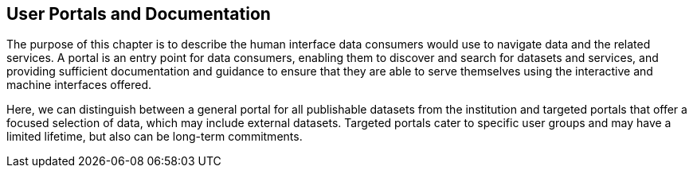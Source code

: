 [[user-portals]]
== User Portals and Documentation
:xrefstyle: short

The purpose of this chapter is to describe the human interface data consumers would use to navigate data and the related services. A portal is an entry point for data consumers, enabling them to discover and search for datasets and services, and providing sufficient documentation and guidance to ensure that they are able to serve themselves using the interactive and machine interfaces offered. 

Here, we can distinguish between a general portal for all publishable datasets from the institution and targeted portals that offer a focused selection of data, which may include external datasets. Targeted portals cater to specific user groups and may have a limited lifetime, but also can be long-term commitments. 




